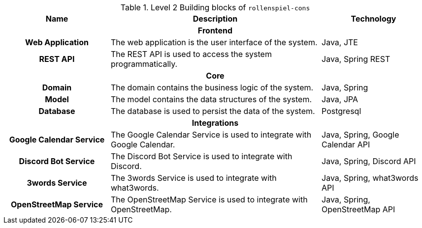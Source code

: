 .Level 2 Building blocks of `rollenspiel-cons`
[cols="<.<4h,<.<8a,<.<4a",options="header",frame="topbot",grid="rows"]
|===
| Name | Description | Technology

3+h| Frontend

| [[bb-webapp,Web Application]] **Web Application**
| The web application is the user interface of the system.
| Java, JTE
| [[bb-restapi,REST API]] **REST API**
| The REST API is used to access the system programmatically.
| Java, Spring REST


3+h| Core

| [[bb-domain,Domain]] **Domain**
| The domain contains the business logic of the system.
| Java, Spring
| [[bb-model,Model]] **Model**
| The model contains the data structures of the system.
| Java, JPA

| [[bb-database,Database]] **Database**
| The database is used to persist the data of the system.
| Postgresql


3+h| Integrations

| [[bb-gcalsvc,Google Calendar Service]] **Google Calendar Service**
| The Google Calendar Service is used to integrate with Google Calendar.
| Java, Spring, Google Calendar API
| [[bb-discordsvc,Discord Bot Service]] **Discord Bot Service**
| The Discord Bot Service is used to integrate with Discord.
| Java, Spring, Discord API
| [[bb-what3wordssvc,3words Service]] **3words Service**
| The 3words Service is used to integrate with what3words.
| Java, Spring, what3words API
| [[bb-osmsvc,OpenStreetMap Service]] **OpenStreetMap Service**
| The OpenStreetMap Service is used to integrate with OpenStreetMap.
| Java, Spring, OpenStreetMap API
|===